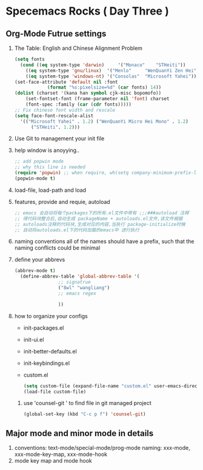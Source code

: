 * Specemacs Rocks ( Day Three )
  
** Org-Mode Futrue settings
   1. The Table: English and Chinese Alignment Problem
      #+BEGIN_SRC emacs-lisp
        (setq fonts
          (cond ((eq system-type 'darwin)     '("Monaco"    "STHeiti"))
            ((eq system-type 'gnu/linux)  '("Menlo"     "WenQuanYi Zen Hei"))
            ((eq system-type 'windows-nt) '("Consolas"  "Microsoft Yahei"))))
        (set-face-attribute 'default nil :font
                    (format "%s:pixelsize=%d" (car fonts) 14))
        (dolist (charset '(kana han symbol cjk-misc bopomofo))
            (set-fontset-font (frame-parameter nil 'font) charset
            (font-spec :family (car (cdr fonts)))))
        ;; Fix chinese font width and rescale
        (setq face-font-rescale-alist 
          '(("Microsoft Yahei" . 1.2) ("WenQuanYi Micro Hei Mono" . 1.2)
              ("STHeiti". 1.2)))
      #+END_SRC
   2. Use Git to management your init file
   3. help window is anoyying..
      #+BEGIN_SRC emacs-lisp
        ;; add popwin mode
        ;; why this line is needed
        (require 'popwin) ;; when require, wh(setq company-minimum-prefix-length 1)en not require
        (popwin-mode t)
      #+END_SRC
   4. load-file, load-path and load
   5. features, provide and requie, autoload
      #+BEGIN_SRC emacs-lisp
        ;; emacs 会自动将每个packages下的所有.el文件中带有 ;;;###autoload 注释
        ;; 得代码块整合后,自动生成 packageName + autoloads.el文件,该文件根据
        ;; autoloads注释的代码块,生成对应的内容,当执行 package-initialize时候
        ;; 自动将autoloads.el下的代码加载的emacs中 进行执行
      #+END_SRC
   6. naming conventions
      all of the names should have a prefix, such that the naming conflicts could be minimal
   7. define your abbrevs
      #+BEGIN_SRC emacs-lisp
        (abbrev-mode t)
          (define-abbrev-table 'global-abbrev-table '(
					    ;; signatrue
					    ("8wl" "wangliang")
					    ;; emacs regex

					    ))
      #+END_SRC
   8. how to organize your configs
      - init-packages.el

      - init-ui.el

      - init-better-defaults.el

      - init-keybindings.el

      - custom.el
	
	#+BEGIN_SRC emacs-lisp
          (setq custom-file (expand-file-name "custom.el" user-emacs-directoryE))
          (load-file custom-file)
	#+END_SRC
    9. use 'counsel-git ' to find file in git managed project
       #+BEGIN_SRC emacs-lisp
         (global-set-key (kbd "C-c p f") 'counsel-git)
       #+END_SRC

** Major mode and minor mode in details
   1. conventions:
      text-mode/special-mode/prog-mode
      naming: xxx-mode, xxx-mode-key-map, xxx-mode-hook
   2. mode key map and mode hook
